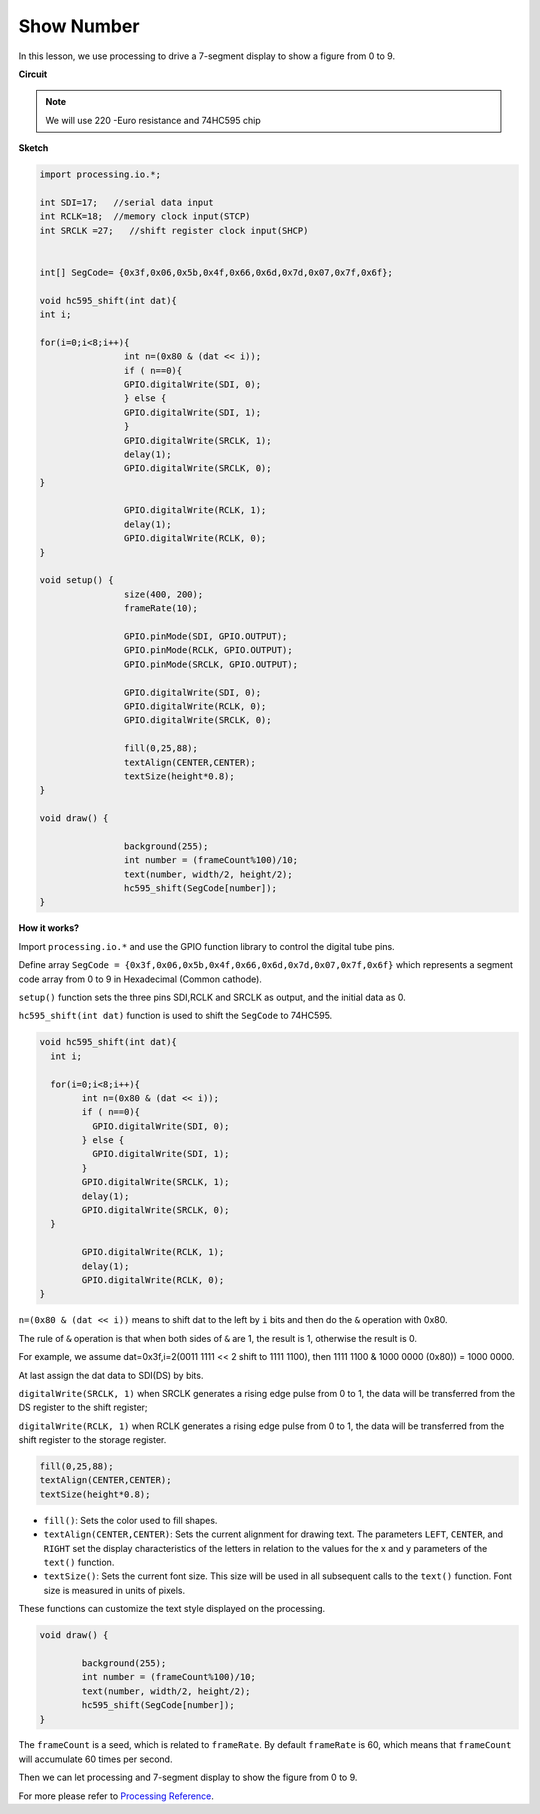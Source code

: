 Show Number
=============================================

In this lesson, we use processing to drive a 7-segment display to show a figure from 0 to 9.


**Circuit**

.. image:: img/P7.png

.. note::
    We will use 220 -Euro resistance and 74HC595 chip

**Sketch**

.. code-block:: arduino

	import processing.io.*;

	int SDI=17;   //serial data input
	int RCLK=18;  //memory clock input(STCP)
	int SRCLK =27;   //shift register clock input(SHCP)


	int[] SegCode= {0x3f,0x06,0x5b,0x4f,0x66,0x6d,0x7d,0x07,0x7f,0x6f};

	void hc595_shift(int dat){
	int i;

	for(i=0;i<8;i++){
			int n=(0x80 & (dat << i));
			if ( n==0){
			GPIO.digitalWrite(SDI, 0);
			} else {
			GPIO.digitalWrite(SDI, 1);
			}
			GPIO.digitalWrite(SRCLK, 1);
			delay(1);
			GPIO.digitalWrite(SRCLK, 0);
	}

			GPIO.digitalWrite(RCLK, 1);
			delay(1);
			GPIO.digitalWrite(RCLK, 0);
	}

	void setup() {
			size(400, 200);
			frameRate(10);

			GPIO.pinMode(SDI, GPIO.OUTPUT);
			GPIO.pinMode(RCLK, GPIO.OUTPUT);
			GPIO.pinMode(SRCLK, GPIO.OUTPUT);

			GPIO.digitalWrite(SDI, 0);
			GPIO.digitalWrite(RCLK, 0);
			GPIO.digitalWrite(SRCLK, 0);

			fill(0,25,88);
			textAlign(CENTER,CENTER);
			textSize(height*0.8);
	}

	void draw() {

			background(255);
			int number = (frameCount%100)/10;
			text(number, width/2, height/2);
			hc595_shift(SegCode[number]);
	}

**How it works?**

Import ``processing.io.*`` and use the GPIO function library to control the digital tube pins.

Define array ``SegCode = {0x3f,0x06,0x5b,0x4f,0x66,0x6d,0x7d,0x07,0x7f,0x6f}``
which represents a segment code array from 0 to 9 in Hexadecimal (Common cathode).

``setup()`` function sets the three pins SDI,RCLK and SRCLK as output, and the initial data as 0.

``hc595_shift(int dat)`` function is used to shift the ``SegCode`` to 74HC595.
 
.. code:: 

	void hc595_shift(int dat){
	  int i;

	  for(i=0;i<8;i++){
		int n=(0x80 & (dat << i));
		if ( n==0){
		  GPIO.digitalWrite(SDI, 0);
		} else {
		  GPIO.digitalWrite(SDI, 1);
		}
		GPIO.digitalWrite(SRCLK, 1);
		delay(1);
		GPIO.digitalWrite(SRCLK, 0);
	  }

		GPIO.digitalWrite(RCLK, 1);
		delay(1);
		GPIO.digitalWrite(RCLK, 0);
	}
 
``n=(0x80 & (dat << i))`` means to shift dat to the left by ``i`` bits and then do the ``&`` operation with 0x80.

The rule of ``&`` operation is that when both sides of ``&`` are 1, the result is 1, otherwise the result is 0.

For example, we assume dat=0x3f,i=2(0011 1111 << 2 shift to 1111 1100), then 1111 1100 & 1000 0000 (0x80)) = 1000 0000.

At last assign the dat data to SDI(DS) by bits.
 
``digitalWrite(SRCLK, 1)`` when SRCLK generates a rising edge pulse from 0 to 1, the data will be transferred from the DS register to the shift register;
 
``digitalWrite(RCLK, 1)`` when RCLK generates a rising edge pulse from 0 to 1, the data will be transferred from the shift register to the storage register.

.. code::

	fill(0,25,88);
	textAlign(CENTER,CENTER);
	textSize(height*0.8);

* ``fill()``: Sets the color used to fill shapes.
* ``textAlign(CENTER,CENTER)``: Sets the current alignment for drawing text. The parameters ``LEFT``, ``CENTER``, and ``RIGHT`` set the display characteristics of the letters in relation to the values for the x and y parameters of the ``text()`` function.
* ``textSize()``: Sets the current font size. This size will be used in all subsequent calls to the ``text()`` function. Font size is measured in units of pixels.

These functions can customize the text style displayed on the processing.

.. code::

	void draw() {

		background(255);
		int number = (frameCount%100)/10;
		text(number, width/2, height/2);
		hc595_shift(SegCode[number]);
	}

The ``frameCount`` is a seed, which is related to ``frameRate``.
By default ``frameRate`` is 60, which means that ``frameCount`` will accumulate 60 times per second.

Then we can let processing and 7-segment display to show the figure from 0 to 9.

For more please refer to `Processing Reference <https://processing.org/reference/>`_.